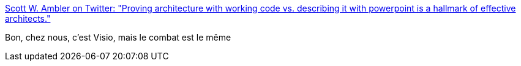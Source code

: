 :jbake-type: post
:jbake-status: published
:jbake-title: Scott W. Ambler on Twitter: "Proving architecture with working code vs. describing it with powerpoint is a hallmark of effective architects."
:jbake-tags: citation,architecture,programming,code,_mois_nov.,_année_2016
:jbake-date: 2016-11-28
:jbake-depth: ../
:jbake-uri: shaarli/1480320494000.adoc
:jbake-source: https://nicolas-delsaux.hd.free.fr/Shaarli?searchterm=https%3A%2F%2Ftwitter.com%2Fscottwambler%2Fstatus%2F802838253988675584&searchtags=citation+architecture+programming+code+_mois_nov.+_ann%C3%A9e_2016
:jbake-style: shaarli

https://twitter.com/scottwambler/status/802838253988675584[Scott W. Ambler on Twitter: "Proving architecture with working code vs. describing it with powerpoint is a hallmark of effective architects."]

Bon, chez nous, c'est Visio, mais le combat est le même
